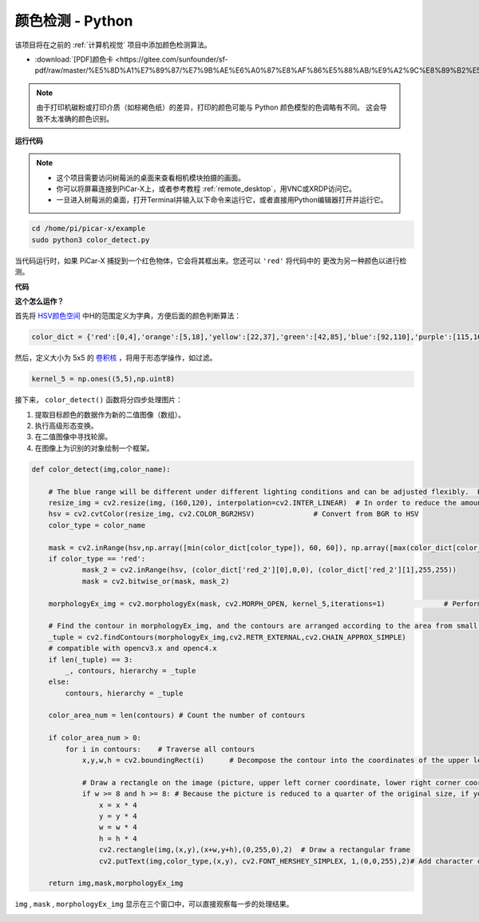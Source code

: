 颜色检测 - Python
==========================================

该项目将在之前的 :ref:`计算机视觉` 项目中添加颜色检测算法。

* :download:`[PDF]颜色卡 <https://gitee.com/sunfounder/sf-pdf/raw/master/%E5%8D%A1%E7%89%87/%E7%9B%AE%E6%A0%87%E8%AF%86%E5%88%AB/%E9%A2%9C%E8%89%B2%E5%8D%A1.pdf>`

.. note::

    由于打印机碳粉或打印介质（如棕褐色纸）的差异，打印的颜色可能与 Python 颜色模型的色调略有不同。 这会导致不太准确的颜色识别。

.. image:: img/block/color_card.png
    :width: 600


**运行代码**

.. note::

    * 这个项目需要访问树莓派的桌面来查看相机模块拍摄的画面。
    * 你可以将屏幕连接到PiCar-X上，或者参考教程 :ref:`remote_desktop`，用VNC或XRDP访问它。
    * 一旦进入树莓派的桌面，打开Terminal并输入以下命令来运行它，或者直接用Python编辑器打开并运行它。


.. code-block::

    cd /home/pi/picar-x/example
    sudo python3 color_detect.py

当代码运行时，如果 PiCar-X 捕捉到一个红色物体，它会将其框出来。您还可以 ``'red'`` 将代码中的 更改为另一种颜色以进行检测。

**代码**

.. code-block:: python
    :emphasize-lines: 51

    import cv2
    from picamera.array import PiRGBArray
    from picamera import PiCamera
    import numpy as np
    import time

    color_dict = {'red':[0,4],'orange':[5,18],'yellow':[22,37],'green':[42,85],'blue':[92,110],'purple':[115,165],'red_2':[165,180]}  #Here is the range of H in the HSV color space represented by the color

    kernel_5 = np.ones((5,5),np.uint8) #Define a 5×5 convolution kernel with element values of all 1.

    def color_detect(img,color_name):

        # The blue range will be different under different lighting conditions and can be adjusted flexibly.  H: chroma, S: saturation v: lightness
        resize_img = cv2.resize(img, (160,120), interpolation=cv2.INTER_LINEAR)  # In order to reduce the amount of calculation, the size of the picture is reduced to (160,120)
        hsv = cv2.cvtColor(resize_img, cv2.COLOR_BGR2HSV)              # Convert from BGR to HSV
        color_type = color_name
        
        mask = cv2.inRange(hsv,np.array([min(color_dict[color_type]), 60, 60]), np.array([max(color_dict[color_type]), 255, 255]) )           # inRange()：Make the ones between lower/upper white, and the rest black
        if color_type == 'red':
                mask_2 = cv2.inRange(hsv, (color_dict['red_2'][0],0,0), (color_dict['red_2'][1],255,255)) 
                mask = cv2.bitwise_or(mask, mask_2)

        morphologyEx_img = cv2.morphologyEx(mask, cv2.MORPH_OPEN, kernel_5,iterations=1)              # Perform an open operation on the image 

        # Find the contour in morphologyEx_img, and the contours are arranged according to the area from small to large.
        _tuple = cv2.findContours(morphologyEx_img,cv2.RETR_EXTERNAL,cv2.CHAIN_APPROX_SIMPLE)      
        # compatible with opencv3.x and openc4.x
        if len(_tuple) == 3:
            _, contours, hierarchy = _tuple
        else:
            contours, hierarchy = _tuple
        
        color_area_num = len(contours) # Count the number of contours

        if color_area_num > 0: 
            for i in contours:    # Traverse all contours
                x,y,w,h = cv2.boundingRect(i)      # Decompose the contour into the coordinates of the upper left corner and the width and height of the recognition object

                # Draw a rectangle on the image (picture, upper left corner coordinate, lower right corner coordinate, color, line width)
                if w >= 8 and h >= 8: # Because the picture is reduced to a quarter of the original size, if you want to draw a rectangle on the original picture to circle the target, you have to multiply x, y, w, h by 4.
                    x = x * 4
                    y = y * 4 
                    w = w * 4
                    h = h * 4
                    cv2.rectangle(img,(x,y),(x+w,y+h),(0,255,0),2)  # Draw a rectangular frame
                    cv2.putText(img,color_type,(x,y), cv2.FONT_HERSHEY_SIMPLEX, 1,(0,0,255),2)# Add character description

        return img,mask,morphologyEx_img

    with PiCamera() as camera:
        print("start color detect")
        camera.resolution = (640,480)
        camera.framerate = 24
        rawCapture = PiRGBArray(camera, size=camera.resolution)  
        time.sleep(2)

        for frame in camera.capture_continuous(rawCapture, format="bgr",use_video_port=True):# use_video_port=True
            img = frame.array
            img,img_2,img_3 =  color_detect(img,'red')  # Color detection function
            cv2.imshow("video", img)    # OpenCV image show
            cv2.imshow("mask", img_2)    # OpenCV image show
            cv2.imshow("morphologyEx_img", img_3)    # OpenCV image show
            rawCapture.truncate(0)   # Release cache
        
            k = cv2.waitKey(1) & 0xFF
            # 27 is the ESC key, which means that if you press the ESC key to exit
            if k == 27:
                break

        print('quit ...') 
        cv2.destroyAllWindows()
        camera.close() 


**这个怎么运作？**

首先将 `HSV颜色空间 <https://en.wikipedia.org/wiki/HSL_and_HSV>`_ 中H的范围定义为字典，方便后面的颜色判断算法：

.. code-block:: python

    color_dict = {'red':[0,4],'orange':[5,18],'yellow':[22,37],'green':[42,85],'blue':[92,110],'purple':[115,165],'red_2':[165,180]} 

然后，定义大小为 5x5 的 `卷积核 <https://en.wikipedia.org/wiki/Kernel_(image_processing)>`_ ，将用于形态学操作，如过滤。

.. code-block:: python

    kernel_5 = np.ones((5,5),np.uint8)


接下来， ``color_detect()`` 函数将分四步处理图片：

1. 提取目标颜色的数据作为新的二值图像（数组）。
2. 执行高级形态变换。
3. 在二值图像中寻找轮廓。
4. 在图像上为识别的对象绘制一个框架。

.. code-block:: python

    def color_detect(img,color_name):

        # The blue range will be different under different lighting conditions and can be adjusted flexibly.  H: chroma, S: saturation v: lightness
        resize_img = cv2.resize(img, (160,120), interpolation=cv2.INTER_LINEAR)  # In order to reduce the amount of calculation, the size of the picture is reduced to (160,120)
        hsv = cv2.cvtColor(resize_img, cv2.COLOR_BGR2HSV)              # Convert from BGR to HSV
        color_type = color_name
        
        mask = cv2.inRange(hsv,np.array([min(color_dict[color_type]), 60, 60]), np.array([max(color_dict[color_type]), 255, 255]) )           # inRange()：Make the ones between lower/upper white, and the rest black
        if color_type == 'red':
                mask_2 = cv2.inRange(hsv, (color_dict['red_2'][0],0,0), (color_dict['red_2'][1],255,255)) 
                mask = cv2.bitwise_or(mask, mask_2)

        morphologyEx_img = cv2.morphologyEx(mask, cv2.MORPH_OPEN, kernel_5,iterations=1)              # Perform an open operation on the image 

        # Find the contour in morphologyEx_img, and the contours are arranged according to the area from small to large.
        _tuple = cv2.findContours(morphologyEx_img,cv2.RETR_EXTERNAL,cv2.CHAIN_APPROX_SIMPLE)      
        # compatible with opencv3.x and openc4.x
        if len(_tuple) == 3:
            _, contours, hierarchy = _tuple
        else:
            contours, hierarchy = _tuple
        
        color_area_num = len(contours) # Count the number of contours

        if color_area_num > 0: 
            for i in contours:    # Traverse all contours
                x,y,w,h = cv2.boundingRect(i)      # Decompose the contour into the coordinates of the upper left corner and the width and height of the recognition object

                # Draw a rectangle on the image (picture, upper left corner coordinate, lower right corner coordinate, color, line width)
                if w >= 8 and h >= 8: # Because the picture is reduced to a quarter of the original size, if you want to draw a rectangle on the original picture to circle the target, you have to multiply x, y, w, h by 4.
                    x = x * 4
                    y = y * 4 
                    w = w * 4
                    h = h * 4
                    cv2.rectangle(img,(x,y),(x+w,y+h),(0,255,0),2)  # Draw a rectangular frame
                    cv2.putText(img,color_type,(x,y), cv2.FONT_HERSHEY_SIMPLEX, 1,(0,0,255),2)# Add character description

        return img,mask,morphologyEx_img

``img`` , ``mask`` , ``morphologyEx_img`` 显示在三个窗口中，可以直接观察每一步的处理结果。

.. image:: img/color_detect.png

.. 有关形态学和轮廓绘制的更多信息，请参考以下资源：

.. * `Opening operation - Wikipedia <https://en.wikipedia.org/wiki/Opening_(morphology)>`_ 
.. * `morphologyEx - OpenCV <https://docs.opencv.org/4.0.0/d4/d86/group__imgproc__filter.html#ga67493776e3ad1a3df63883829375201f>`_
.. * `findContours - OpenCV <https://docs.opencv.org/4.0.0/d3/dc0/group__imgproc__shape.html#gadf1ad6a0b82947fa1fe3c3d497f260e0>`_
.. * `Contour Features - OpenCV <https://docs.opencv.org/3.4/dd/d49/tutorial_py_contour_features.html>`_